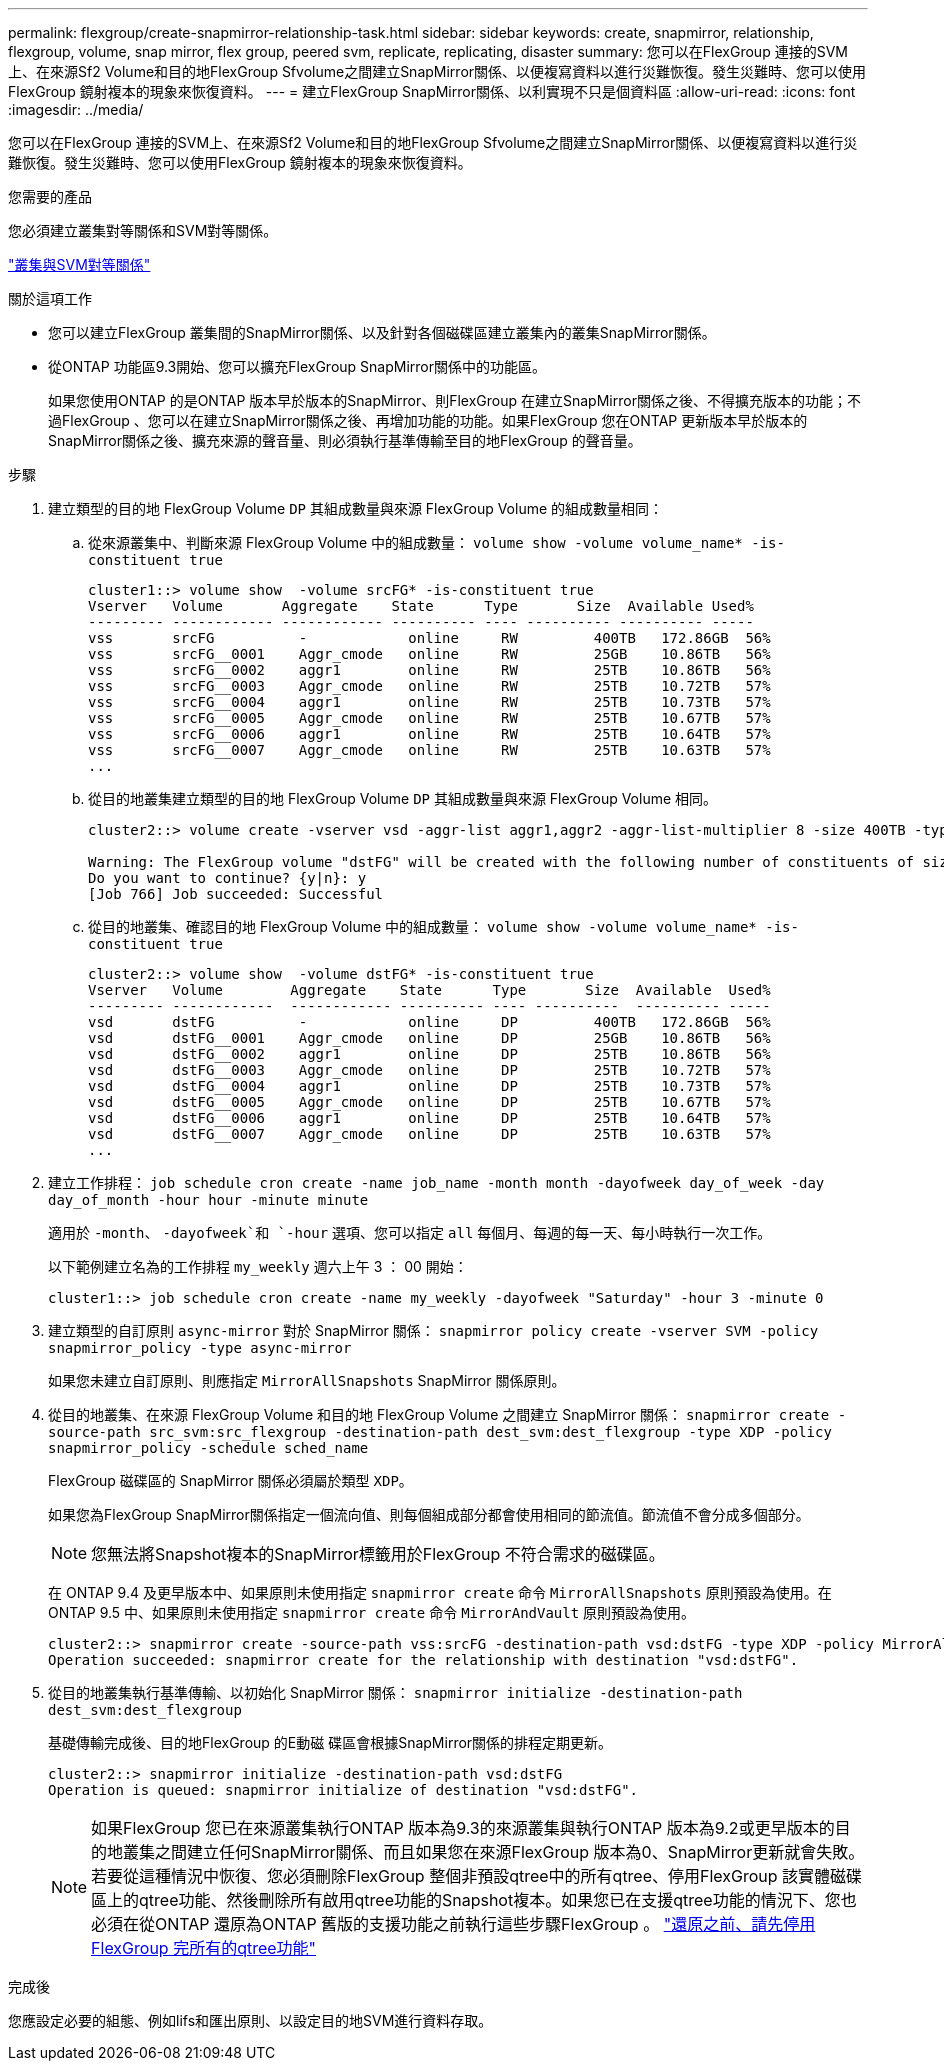 ---
permalink: flexgroup/create-snapmirror-relationship-task.html 
sidebar: sidebar 
keywords: create, snapmirror, relationship, flexgroup, volume, snap mirror, flex group, peered svm, replicate, replicating, disaster 
summary: 您可以在FlexGroup 連接的SVM上、在來源Sf2 Volume和目的地FlexGroup Sfvolume之間建立SnapMirror關係、以便複寫資料以進行災難恢復。發生災難時、您可以使用FlexGroup 鏡射複本的現象來恢復資料。 
---
= 建立FlexGroup SnapMirror關係、以利實現不只是個資料區
:allow-uri-read: 
:icons: font
:imagesdir: ../media/


[role="lead"]
您可以在FlexGroup 連接的SVM上、在來源Sf2 Volume和目的地FlexGroup Sfvolume之間建立SnapMirror關係、以便複寫資料以進行災難恢復。發生災難時、您可以使用FlexGroup 鏡射複本的現象來恢復資料。

.您需要的產品
您必須建立叢集對等關係和SVM對等關係。

link:../peering/index.html["叢集與SVM對等關係"]

.關於這項工作
* 您可以建立FlexGroup 叢集間的SnapMirror關係、以及針對各個磁碟區建立叢集內的叢集SnapMirror關係。
* 從ONTAP 功能區9.3開始、您可以擴充FlexGroup SnapMirror關係中的功能區。
+
如果您使用ONTAP 的是ONTAP 版本早於版本的SnapMirror、則FlexGroup 在建立SnapMirror關係之後、不得擴充版本的功能；不過FlexGroup 、您可以在建立SnapMirror關係之後、再增加功能的功能。如果FlexGroup 您在ONTAP 更新版本早於版本的SnapMirror關係之後、擴充來源的聲音量、則必須執行基準傳輸至目的地FlexGroup 的聲音量。



.步驟
. 建立類型的目的地 FlexGroup Volume `DP` 其組成數量與來源 FlexGroup Volume 的組成數量相同：
+
.. 從來源叢集中、判斷來源 FlexGroup Volume 中的組成數量： `volume show -volume volume_name* -is-constituent true`
+
[listing]
----
cluster1::> volume show  -volume srcFG* -is-constituent true
Vserver   Volume       Aggregate    State      Type       Size  Available Used%
--------- ------------ ------------ ---------- ---- ---------- ---------- -----
vss       srcFG          -            online     RW         400TB   172.86GB  56%
vss       srcFG__0001    Aggr_cmode   online     RW         25GB    10.86TB   56%
vss       srcFG__0002    aggr1        online     RW         25TB    10.86TB   56%
vss       srcFG__0003    Aggr_cmode   online     RW         25TB    10.72TB   57%
vss       srcFG__0004    aggr1        online     RW         25TB    10.73TB   57%
vss       srcFG__0005    Aggr_cmode   online     RW         25TB    10.67TB   57%
vss       srcFG__0006    aggr1        online     RW         25TB    10.64TB   57%
vss       srcFG__0007    Aggr_cmode   online     RW         25TB    10.63TB   57%
...
----
.. 從目的地叢集建立類型的目的地 FlexGroup Volume `DP` 其組成數量與來源 FlexGroup Volume 相同。
+
[listing]
----
cluster2::> volume create -vserver vsd -aggr-list aggr1,aggr2 -aggr-list-multiplier 8 -size 400TB -type DP dstFG

Warning: The FlexGroup volume "dstFG" will be created with the following number of constituents of size 25TB: 16.
Do you want to continue? {y|n}: y
[Job 766] Job succeeded: Successful
----
.. 從目的地叢集、確認目的地 FlexGroup Volume 中的組成數量： `volume show -volume volume_name* -is-constituent true`
+
[listing]
----
cluster2::> volume show  -volume dstFG* -is-constituent true
Vserver   Volume        Aggregate    State      Type       Size  Available  Used%
--------- ------------  ------------ ---------- ---- ----------  ---------- -----
vsd       dstFG          -            online     DP         400TB   172.86GB  56%
vsd       dstFG__0001    Aggr_cmode   online     DP         25GB    10.86TB   56%
vsd       dstFG__0002    aggr1        online     DP         25TB    10.86TB   56%
vsd       dstFG__0003    Aggr_cmode   online     DP         25TB    10.72TB   57%
vsd       dstFG__0004    aggr1        online     DP         25TB    10.73TB   57%
vsd       dstFG__0005    Aggr_cmode   online     DP         25TB    10.67TB   57%
vsd       dstFG__0006    aggr1        online     DP         25TB    10.64TB   57%
vsd       dstFG__0007    Aggr_cmode   online     DP         25TB    10.63TB   57%
...
----


. 建立工作排程： `job schedule cron create -name job_name -month month -dayofweek day_of_week -day day_of_month -hour hour -minute minute`
+
適用於 `-month`、 `-dayofweek`和 `-hour` 選項、您可以指定 `all` 每個月、每週的每一天、每小時執行一次工作。

+
以下範例建立名為的工作排程 `my_weekly` 週六上午 3 ： 00 開始：

+
[listing]
----
cluster1::> job schedule cron create -name my_weekly -dayofweek "Saturday" -hour 3 -minute 0
----
. 建立類型的自訂原則 `async-mirror` 對於 SnapMirror 關係： `snapmirror policy create -vserver SVM -policy snapmirror_policy -type async-mirror`
+
如果您未建立自訂原則、則應指定 `MirrorAllSnapshots` SnapMirror 關係原則。

. 從目的地叢集、在來源 FlexGroup Volume 和目的地 FlexGroup Volume 之間建立 SnapMirror 關係： `snapmirror create -source-path src_svm:src_flexgroup -destination-path dest_svm:dest_flexgroup -type XDP -policy snapmirror_policy -schedule sched_name`
+
FlexGroup 磁碟區的 SnapMirror 關係必須屬於類型 `XDP`。

+
如果您為FlexGroup SnapMirror關係指定一個流向值、則每個組成部分都會使用相同的節流值。節流值不會分成多個部分。

+
[NOTE]
====
您無法將Snapshot複本的SnapMirror標籤用於FlexGroup 不符合需求的磁碟區。

====
+
在 ONTAP 9.4 及更早版本中、如果原則未使用指定 `snapmirror create` 命令 `MirrorAllSnapshots` 原則預設為使用。在 ONTAP 9.5 中、如果原則未使用指定 `snapmirror create` 命令 `MirrorAndVault` 原則預設為使用。

+
[listing]
----
cluster2::> snapmirror create -source-path vss:srcFG -destination-path vsd:dstFG -type XDP -policy MirrorAllSnapshots -schedule hourly
Operation succeeded: snapmirror create for the relationship with destination "vsd:dstFG".
----
. 從目的地叢集執行基準傳輸、以初始化 SnapMirror 關係： `snapmirror initialize -destination-path dest_svm:dest_flexgroup`
+
基礎傳輸完成後、目的地FlexGroup 的E動磁 碟區會根據SnapMirror關係的排程定期更新。

+
[listing]
----
cluster2::> snapmirror initialize -destination-path vsd:dstFG
Operation is queued: snapmirror initialize of destination "vsd:dstFG".
----
+
[NOTE]
====
如果FlexGroup 您已在來源叢集執行ONTAP 版本為9.3的來源叢集與執行ONTAP 版本為9.2或更早版本的目的地叢集之間建立任何SnapMirror關係、而且如果您在來源FlexGroup 版本為0、SnapMirror更新就會失敗。若要從這種情況中恢復、您必須刪除FlexGroup 整個非預設qtree中的所有qtree、停用FlexGroup 該實體磁碟區上的qtree功能、然後刪除所有啟用qtree功能的Snapshot複本。如果您已在支援qtree功能的情況下、您也必須在從ONTAP 還原為ONTAP 舊版的支援功能之前執行這些步驟FlexGroup 。    https://docs.netapp.com/us-en/ontap/revert/task_disabling_qtrees_in_flexgroup_volumes_before_reverting.html["還原之前、請先停用FlexGroup 完所有的qtree功能"]

====


.完成後
您應設定必要的組態、例如lifs和匯出原則、以設定目的地SVM進行資料存取。
